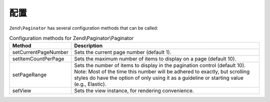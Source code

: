 .. _zend.paginator.configuration:

配置
=============

``Zend\Paginator`` has several configuration methods that can be called:

.. _zend.paginator.configuration.table:

.. table:: Configuration methods for Zend\\Paginator\\Paginator

   +--------------------+-----------------------------------------------------------------------------------------------------------------------------------------------------------------------------------------------------------------------------------------------------+
   |Method              |Description                                                                                                                                                                                                                                          |
   +====================+=====================================================================================================================================================================================================================================================+
   |setCurrentPageNumber|Sets the current page number (default 1).                                                                                                                                                                                                            |
   +--------------------+-----------------------------------------------------------------------------------------------------------------------------------------------------------------------------------------------------------------------------------------------------+
   |setItemCountPerPage |Sets the maximum number of items to display on a page (default 10).                                                                                                                                                                                  |
   +--------------------+-----------------------------------------------------------------------------------------------------------------------------------------------------------------------------------------------------------------------------------------------------+
   |setPageRange        |Sets the number of items to display in the pagination control (default 10). Note: Most of the time this number will be adhered to exactly, but scrolling styles do have the option of only using it as a guideline or starting value (e.g., Elastic).|
   +--------------------+-----------------------------------------------------------------------------------------------------------------------------------------------------------------------------------------------------------------------------------------------------+
   |setView             |Sets the view instance, for rendering convenience.                                                                                                                                                                                                   |
   +--------------------+-----------------------------------------------------------------------------------------------------------------------------------------------------------------------------------------------------------------------------------------------------+


